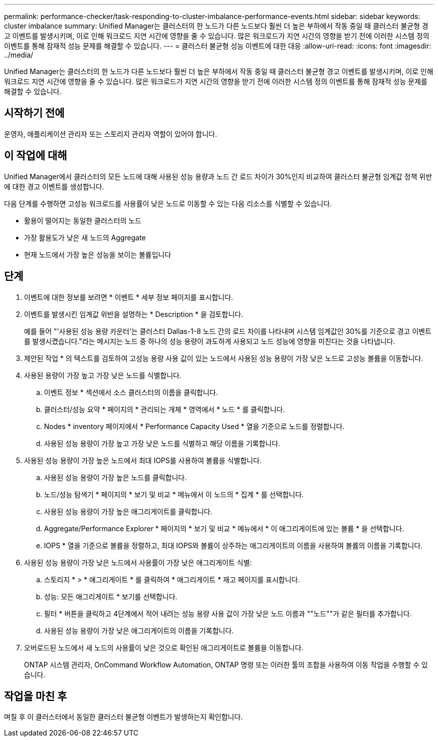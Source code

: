 ---
permalink: performance-checker/task-responding-to-cluster-imbalance-performance-events.html 
sidebar: sidebar 
keywords: cluster imbalance 
summary: Unified Manager는 클러스터의 한 노드가 다른 노드보다 훨씬 더 높은 부하에서 작동 중일 때 클러스터 불균형 경고 이벤트를 발생시키며, 이로 인해 워크로드 지연 시간에 영향을 줄 수 있습니다. 많은 워크로드가 지연 시간의 영향을 받기 전에 이러한 시스템 정의 이벤트를 통해 잠재적 성능 문제를 해결할 수 있습니다. 
---
= 클러스터 불균형 성능 이벤트에 대한 대응
:allow-uri-read: 
:icons: font
:imagesdir: ../media/


[role="lead"]
Unified Manager는 클러스터의 한 노드가 다른 노드보다 훨씬 더 높은 부하에서 작동 중일 때 클러스터 불균형 경고 이벤트를 발생시키며, 이로 인해 워크로드 지연 시간에 영향을 줄 수 있습니다. 많은 워크로드가 지연 시간의 영향을 받기 전에 이러한 시스템 정의 이벤트를 통해 잠재적 성능 문제를 해결할 수 있습니다.



== 시작하기 전에

운영자, 애플리케이션 관리자 또는 스토리지 관리자 역할이 있어야 합니다.



== 이 작업에 대해

Unified Manager에서 클러스터의 모든 노드에 대해 사용된 성능 용량과 노드 간 로드 차이가 30%인지 비교하여 클러스터 불균형 임계값 정책 위반에 대한 경고 이벤트를 생성합니다.

다음 단계를 수행하면 고성능 워크로드를 사용률이 낮은 노드로 이동할 수 있는 다음 리소스를 식별할 수 있습니다.

* 활용이 떨어지는 동일한 클러스터의 노드
* 가장 활용도가 낮은 새 노드의 Aggregate
* 현재 노드에서 가장 높은 성능을 보이는 볼륨입니다




== 단계

. 이벤트에 대한 정보를 보려면 * 이벤트 * 세부 정보 페이지를 표시합니다.
. 이벤트를 발생시킨 임계값 위반을 설명하는 * Description * 을 검토합니다.
+
예를 들어 "'사용된 성능 용량 카운터'는 클러스터 Dallas-1-8 노드 간의 로드 차이를 나타내며 시스템 임계값인 30%를 기준으로 경고 이벤트를 발생시켰습니다."라는 메시지는 노드 중 하나의 성능 용량이 과도하게 사용되고 노드 성능에 영향을 미친다는 것을 나타냅니다.

. 제안된 작업 * 의 텍스트를 검토하여 고성능 용량 사용 값이 있는 노드에서 사용된 성능 용량이 가장 낮은 노드로 고성능 볼륨을 이동합니다.
. 사용된 용량이 가장 높고 가장 낮은 노드를 식별합니다.
+
.. 이벤트 정보 * 섹션에서 소스 클러스터의 이름을 클릭합니다.
.. 클러스터/성능 요약 * 페이지의 * 관리되는 개체 * 영역에서 * 노드 * 를 클릭합니다.
.. Nodes * inventory 페이지에서 * Performance Capacity Used * 열을 기준으로 노드를 정렬합니다.
.. 사용된 성능 용량이 가장 높고 가장 낮은 노드를 식별하고 해당 이름을 기록합니다.


. 사용된 성능 용량이 가장 높은 노드에서 최대 IOPS를 사용하여 볼륨을 식별합니다.
+
.. 사용된 성능 용량이 가장 높은 노드를 클릭합니다.
.. 노드/성능 탐색기 * 페이지의 * 보기 및 비교 * 메뉴에서 이 노드의 * 집계 * 를 선택합니다.
.. 사용된 성능 용량이 가장 높은 애그리게이트를 클릭합니다.
.. Aggregate/Performance Explorer * 페이지의 * 보기 및 비교 * 메뉴에서 * 이 애그리게이트에 있는 볼륨 * 을 선택합니다.
.. IOPS * 열을 기준으로 볼륨을 정렬하고, 최대 IOPS와 볼륨이 상주하는 애그리게이트의 이름을 사용하여 볼륨의 이름을 기록합니다.


. 사용된 성능 용량이 가장 낮은 노드에서 사용률이 가장 낮은 애그리게이트 식별:
+
.. 스토리지 * > * 애그리게이트 * 를 클릭하여 * 애그리게이트 * 재고 페이지를 표시합니다.
.. 성능: 모든 애그리게이트 * 보기를 선택합니다.
.. 필터 * 버튼을 클릭하고 4단계에서 적어 내려는 성능 용량 사용 값이 가장 낮은 노드 이름과 ""노드""가 같은 필터를 추가합니다.
.. 사용된 성능 용량이 가장 낮은 애그리게이트의 이름을 기록합니다.


. 오버로드된 노드에서 새 노드의 사용률이 낮은 것으로 확인된 애그리게이트로 볼륨을 이동합니다.
+
ONTAP 시스템 관리자, OnCommand Workflow Automation, ONTAP 명령 또는 이러한 툴의 조합을 사용하여 이동 작업을 수행할 수 있습니다.





== 작업을 마친 후

며칠 후 이 클러스터에서 동일한 클러스터 불균형 이벤트가 발생하는지 확인합니다.
